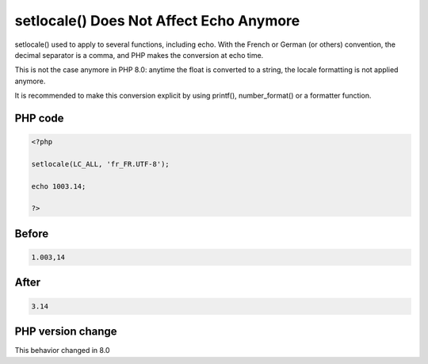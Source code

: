 .. _`setlocale()-does-not-affect-echo-anymore`:

setlocale() Does Not Affect Echo Anymore
========================================
.. meta::
	:description:
		setlocale() Does Not Affect Echo Anymore: setlocale() used to apply to several functions, including echo.
	:twitter:card: summary_large_image
	:twitter:site: @exakat
	:twitter:title: setlocale() Does Not Affect Echo Anymore
	:twitter:description: setlocale() Does Not Affect Echo Anymore: setlocale() used to apply to several functions, including echo
	:twitter:creator: @exakat
	:twitter:image:src: https://php-changed-behaviors.readthedocs.io/en/latest/_static/logo.png
	:og:image: https://php-changed-behaviors.readthedocs.io/en/latest/_static/logo.png
	:og:title: setlocale() Does Not Affect Echo Anymore
	:og:type: article
	:og:description: setlocale() used to apply to several functions, including echo
	:og:url: https://php-tips.readthedocs.io/en/latest/tips/setlocale_with_float.html
	:og:locale: en

setlocale() used to apply to several functions, including echo. With the French or German (or others) convention, the decimal separator is a comma, and PHP makes the conversion at echo time.



This is not the case anymore in PHP 8.0: anytime the float is converted to a string, the locale formatting is not applied anymore.



It is recommended to make this conversion explicit by using printf(), number_format() or a formatter function.

PHP code
________
.. code-block:: php

   <?php
   
   setlocale(LC_ALL, 'fr_FR.UTF-8');
   
   echo 1003.14;
   
   ?>

Before
______
.. code-block:: output

   1.003,14

After
______
.. code-block:: output

   3.14


PHP version change
__________________
This behavior changed in 8.0


